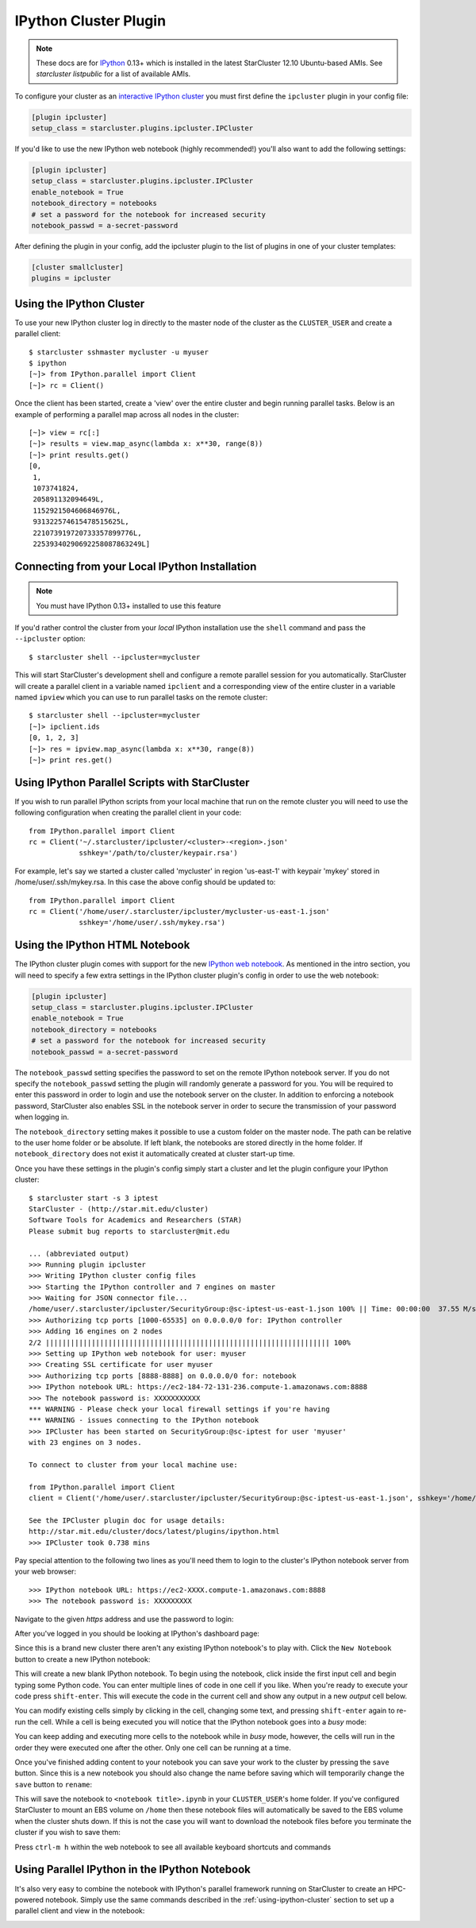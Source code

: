 .. _ipcluster-plugin:

######################
IPython Cluster Plugin
######################
.. _IPython: http://ipython.org
.. note::

    These docs are for `IPython`_ 0.13+ which is installed in the latest
    StarCluster 12.10 Ubuntu-based AMIs. See `starcluster listpublic` for
    a list of available AMIs.

To configure your cluster as an `interactive IPython cluster`_ you must first
define the ``ipcluster`` plugin in your config file:

.. _interactive IPython cluster: http://ipython.org/ipython-doc/stable/parallel/parallel_intro.html#introduction

.. code-block:: ini

    [plugin ipcluster]
    setup_class = starcluster.plugins.ipcluster.IPCluster

If you'd like to use the new IPython web notebook (highly recommended!) you'll
also want to add the following settings:

.. code-block:: ini

    [plugin ipcluster]
    setup_class = starcluster.plugins.ipcluster.IPCluster
    enable_notebook = True
    notebook_directory = notebooks
    # set a password for the notebook for increased security
    notebook_passwd = a-secret-password

After defining the plugin in your config, add the ipcluster plugin to the list
of plugins in one of your cluster templates:

.. code-block:: ini

    [cluster smallcluster]
    plugins = ipcluster

.. _using-ipython-cluster:

*************************
Using the IPython Cluster
*************************
To use your new IPython cluster log in directly to the master node of the
cluster as the ``CLUSTER_USER`` and create a parallel client::

    $ starcluster sshmaster mycluster -u myuser
    $ ipython
    [~]> from IPython.parallel import Client
    [~]> rc = Client()

Once the client has been started, create a 'view' over the entire cluster and
begin running parallel tasks. Below is an example of performing a parallel map
across all nodes in the cluster::

    [~]> view = rc[:]
    [~]> results = view.map_async(lambda x: x**30, range(8))
    [~]> print results.get()
    [0,
     1,
     1073741824,
     205891132094649L,
     1152921504606846976L,
     931322574615478515625L,
     221073919720733357899776L,
     22539340290692258087863249L]

.. _IPython parallel docs: http://ipython.org/ipython-doc/stable/parallel
.. seealso::

    See the `IPython parallel docs`_ (0.13+) to learn more about the IPython
    parallel API

***********************************************
Connecting from your Local IPython Installation
***********************************************
.. note::

    You must have IPython 0.13+ installed to use this feature

If you'd rather control the cluster from your *local* IPython installation use
the ``shell`` command and pass the ``--ipcluster`` option::

    $ starcluster shell --ipcluster=mycluster

This will start StarCluster's development shell and configure a remote parallel
session for you automatically. StarCluster will create a parallel client in a
variable named ``ipclient`` and a corresponding view of the entire cluster in a
variable named ``ipview`` which you can use to run parallel tasks on the remote
cluster::

    $ starcluster shell --ipcluster=mycluster
    [~]> ipclient.ids
    [0, 1, 2, 3]
    [~]> res = ipview.map_async(lambda x: x**30, range(8))
    [~]> print res.get()

***********************************************
Using IPython Parallel Scripts with StarCluster
***********************************************
If you wish to run parallel IPython scripts from your local machine that run on
the remote cluster you will need to use the following configuration when
creating the parallel client in your code::

    from IPython.parallel import Client
    rc = Client('~/.starcluster/ipcluster/<cluster>-<region>.json'
                sshkey='/path/to/cluster/keypair.rsa')

For example, let's say we started a cluster called 'mycluster' in region
'us-east-1' with keypair 'mykey' stored in /home/user/.ssh/mykey.rsa. In this
case the above config should be updated to::

    from IPython.parallel import Client
    rc = Client('/home/user/.starcluster/ipcluster/mycluster-us-east-1.json'
                sshkey='/home/user/.ssh/mykey.rsa')

.. _ipython-notebook:

*******************************
Using the IPython HTML Notebook
*******************************

.. _IPython web notebook: http://ipython.org/ipython-doc/stable/interactive/htmlnotebook.html

The IPython cluster plugin comes with support for the new `IPython web
notebook`_. As mentioned in the intro section, you will need to specify a few
extra settings in the IPython cluster plugin's config in order to use the web
notebook:

.. code-block:: ini

    [plugin ipcluster]
    setup_class = starcluster.plugins.ipcluster.IPCluster
    enable_notebook = True
    notebook_directory = notebooks
    # set a password for the notebook for increased security
    notebook_passwd = a-secret-password

The ``notebook_passwd`` setting specifies the password to set on the remote
IPython notebook server. If you do not specify the ``notebook_passwd`` setting
the plugin will randomly generate a password for you. You will be required to
enter this password in order to login and use the notebook server on the
cluster. In addition to enforcing a notebook password, StarCluster also enables
SSL in the notebook server in order to secure the transmission of your password
when logging in.

The ``notebook_directory`` setting makes it possible to use a custom folder on
the master node. The path can be relative to the user home folder or be
absolute. If left blank, the notebooks are stored directly in the home folder.
If ``notebook_directory`` does not exist it automatically created at cluster
start-up time.

Once you have these settings in the plugin's config simply start a cluster and
let the plugin configure your IPython cluster::

    $ starcluster start -s 3 iptest
    StarCluster - (http://star.mit.edu/cluster)
    Software Tools for Academics and Researchers (STAR)
    Please submit bug reports to starcluster@mit.edu

    ... (abbreviated output)
    >>> Running plugin ipcluster
    >>> Writing IPython cluster config files
    >>> Starting the IPython controller and 7 engines on master
    >>> Waiting for JSON connector file...
    /home/user/.starcluster/ipcluster/SecurityGroup:@sc-iptest-us-east-1.json 100% || Time: 00:00:00  37.55 M/s
    >>> Authorizing tcp ports [1000-65535] on 0.0.0.0/0 for: IPython controller
    >>> Adding 16 engines on 2 nodes
    2/2 |||||||||||||||||||||||||||||||||||||||||||||||||||||||||||||||||||| 100%
    >>> Setting up IPython web notebook for user: myuser
    >>> Creating SSL certificate for user myuser
    >>> Authorizing tcp ports [8888-8888] on 0.0.0.0/0 for: notebook
    >>> IPython notebook URL: https://ec2-184-72-131-236.compute-1.amazonaws.com:8888
    >>> The notebook password is: XXXXXXXXXXX
    *** WARNING - Please check your local firewall settings if you're having
    *** WARNING - issues connecting to the IPython notebook
    >>> IPCluster has been started on SecurityGroup:@sc-iptest for user 'myuser'
    with 23 engines on 3 nodes.

    To connect to cluster from your local machine use:

    from IPython.parallel import Client
    client = Client('/home/user/.starcluster/ipcluster/SecurityGroup:@sc-iptest-us-east-1.json', sshkey='/home/user/.ssh/mykey.rsa')

    See the IPCluster plugin doc for usage details:
    http://star.mit.edu/cluster/docs/latest/plugins/ipython.html
    >>> IPCluster took 0.738 mins

Pay special attention to the following two lines as you'll need them to login
to the cluster's IPython notebook server from your web browser::

    >>> IPython notebook URL: https://ec2-XXXX.compute-1.amazonaws.com:8888
    >>> The notebook password is: XXXXXXXXX

Navigate to the given *https* address and use the password to login:

.. image:: /_static/ipnotebooklogin.png

After you've logged in you should be looking at IPython's dashboard page:

.. image:: /_static/ipnotebookdashboard.png

Since this is a brand new cluster there aren't any existing IPython notebook's
to play with. Click the ``New Notebook`` button to create a new IPython notebook:

.. image:: /_static/ipnotebooknew.png

This will create a new blank IPython notebook. To begin using the notebook,
click inside the first input cell and begin typing some Python code. You can
enter multiple lines of code in one cell if you like. When you're ready to
execute your code press ``shift-enter``. This will execute the code in the
current cell and show any output in a new `output` cell below.

You can modify existing cells simply by clicking in the cell, changing some
text, and pressing ``shift-enter`` again to re-run the cell. While a cell is
being executed you will notice that the IPython notebook goes into a `busy`
mode:

.. image:: /_static/ipnotebookbusy.png

You can keep adding and executing more cells to the notebook while in `busy`
mode, however, the cells will run in the order they were executed one after the
other. Only one cell can be running at a time.

Once you've finished adding content to your notebook you can save your work to
the cluster by pressing the ``save`` button. Since this is a new notebook you
should  also change the name before saving which will temporarily change the
``save`` button to ``rename``:

.. image:: /_static/ipnotebookrename.png

This will save the notebook to ``<notebook title>.ipynb`` in your
``CLUSTER_USER``'s home folder. If you've configured StarCluster to mount an
EBS volume on ``/home`` then these notebook files will automatically be saved
to the EBS volume when the cluster shuts down. If this is not the case you will
want to download the notebook files before you terminate the cluster if you
wish to save them:

.. image:: /_static/ipnotebookdownload.png

Press ``ctrl-m h`` within the web notebook to see all available keyboard
shortcuts and commands

.. _official IPython notebook docs: http://ipython.org/ipython-doc/stable/interactive/htmlnotebook.html#basic-usage

.. seealso::

    See the `official IPython notebook docs`_ for more details on using the IPython notebook

**********************************************
Using Parallel IPython in the IPython Notebook
**********************************************
It's also very easy to combine the notebook with IPython's parallel framework
running on StarCluster to create an HPC-powered notebook. Simply use the same
commands described in the :ref:`using-ipython-cluster` section to set up a
parallel client and view in the notebook:

.. image:: /_static/ipnotebookparallel.png
